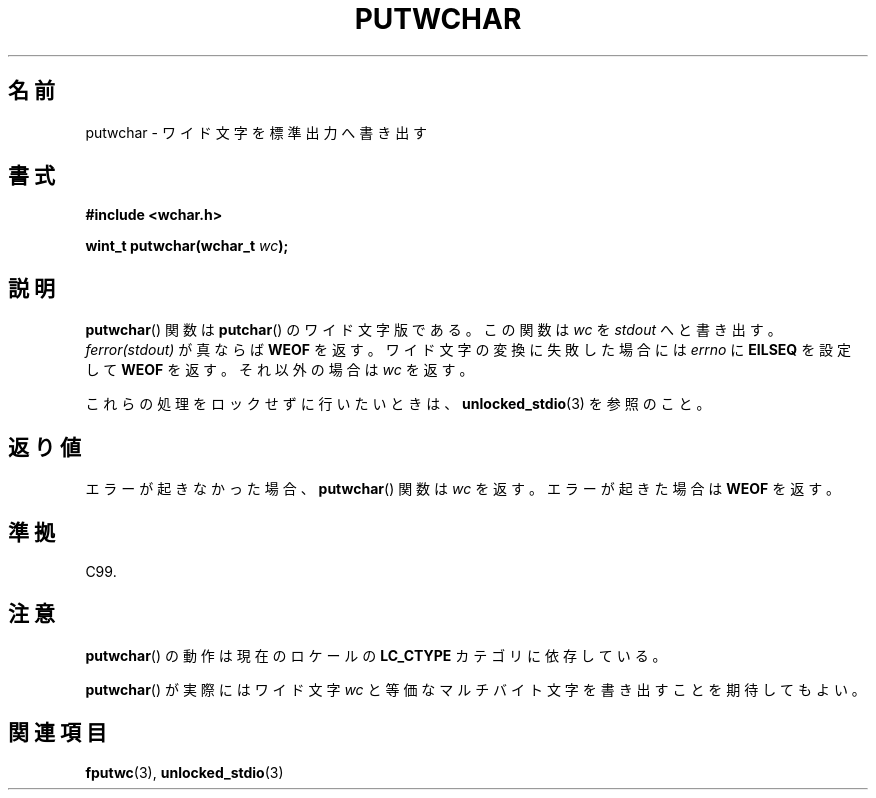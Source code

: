 .\" Copyright (c) Bruno Haible <haible@clisp.cons.org>
.\"
.\" This is free documentation; you can redistribute it and/or
.\" modify it under the terms of the GNU General Public License as
.\" published by the Free Software Foundation; either version 2 of
.\" the License, or (at your option) any later version.
.\"
.\" References consulted:
.\"   GNU glibc-2 source code and manual
.\"   Dinkumware C library reference http://www.dinkumware.com/
.\"   OpenGroup's Single UNIX specification
.\"      http://www.UNIX-systems.org/online.html
.\"   ISO/IEC 9899:1999
.\"
.\" Japanese Version Copyright (c) 1999 HANATAKA Shinya
.\"         all rights reserved.
.\" Translated Tue Jan 11 00:55:58 JST 2000
.\"         by HANATAKA Shinya <hanataka@abyss.rim.or.jp>
.\" Updated Sat Nov  3 JST 2001 by Kentaro Shirakata <argrath@ub32.org>
.\"
.TH PUTWCHAR 3  1999-07-25 "GNU" "Linux Programmer's Manual"
.SH 名前
putwchar \- ワイド文字を標準出力へ書き出す
.SH 書式
.nf
.B #include <wchar.h>
.sp
.BI "wint_t putwchar(wchar_t " wc );
.fi
.SH 説明
.BR putwchar ()
関数は
.BR putchar ()
のワイド文字版である。
この関数は \fIwc\fP を \fIstdout\fP へと書き出す。\fIferror(stdout)\fP が
真ならば
.B WEOF
を返す。ワイド文字の変換に失敗した場合には \fIerrno\fP に
\fBEILSEQ\fP を設定して
.B WEOF
を返す。それ以外の場合は \fIwc\fP を返す。
.PP
これらの処理をロックせずに行いたいときは、
.BR unlocked_stdio (3)
を参照のこと。
.SH 返り値
エラーが起きなかった場合、
.BR putwchar ()
関数は \fIwc\fP を返す。
エラーが起きた場合は
.B WEOF
を返す。
.SH 準拠
C99.
.SH 注意
.BR putwchar ()
の動作は現在のロケールの
.B LC_CTYPE
カテゴリに依存している。
.PP
.BR putwchar ()
が実際にはワイド文字 \fIwc\fP と等価なマルチバイト文字を
書き出すことを期待してもよい。
.SH 関連項目
.BR fputwc (3),
.BR unlocked_stdio (3)
